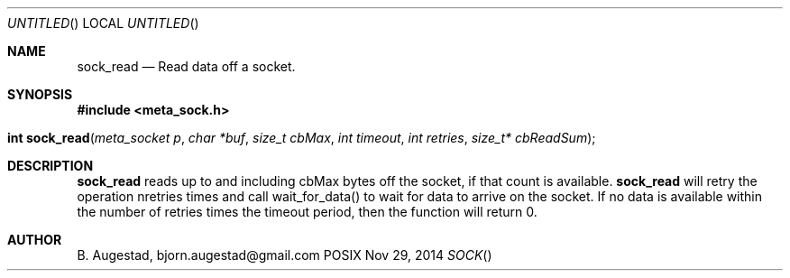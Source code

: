 .Dd Nov 29, 2014
.Os POSIX
.Dt SOCK
.Th sock_read 3
.Sh NAME
.Nm sock_read
.Nd Read data off a socket.
.Sh SYNOPSIS
.Fd #include <meta_sock.h>
.Fo "int sock_read"
.Fa "meta_socket p"
.Fa "char *buf"
.Fa "size_t cbMax"
.Fa "int timeout"
.Fa "int retries"
.Fa "size_t* cbReadSum"
.Fc
.Sh DESCRIPTION
.Nm
reads up to and including cbMax bytes off the socket, if that
count is available.
.Nm
will retry the operation nretries times and call wait_for_data()
to wait for data to arrive on the socket. If no data is available
within the number of retries times the timeout period, then
the function will return 0.
.Sh AUTHOR
.An B. Augestad, bjorn.augestad@gmail.com
